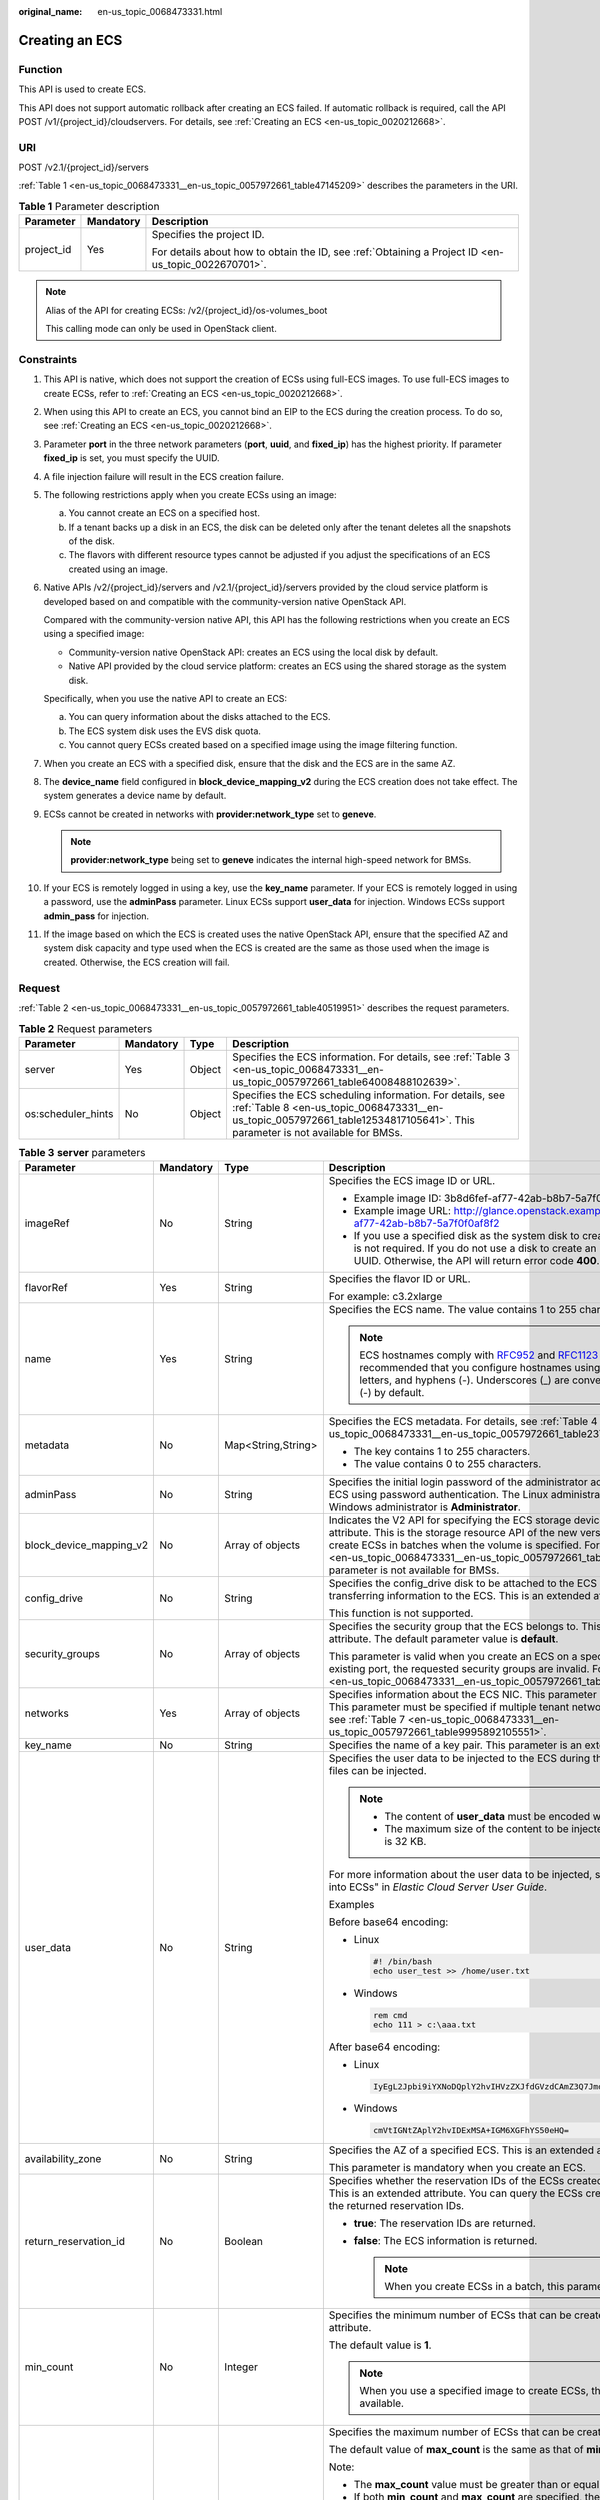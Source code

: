 :original_name: en-us_topic_0068473331.html

.. _en-us_topic_0068473331:

Creating an ECS
===============

Function
--------

This API is used to create ECS.

This API does not support automatic rollback after creating an ECS failed. If automatic rollback is required, call the API POST /v1/{project_id}/cloudservers. For details, see :ref:`Creating an ECS <en-us_topic_0020212668>`.

URI
---

POST /v2.1/{project_id}/servers

:ref:`Table 1 <en-us_topic_0068473331__en-us_topic_0057972661_table47145209>` describes the parameters in the URI.

.. _en-us_topic_0068473331__en-us_topic_0057972661_table47145209:

.. table:: **Table 1** Parameter description

   +-----------------------+-----------------------+-----------------------------------------------------------------------------------------------------+
   | Parameter             | Mandatory             | Description                                                                                         |
   +=======================+=======================+=====================================================================================================+
   | project_id            | Yes                   | Specifies the project ID.                                                                           |
   |                       |                       |                                                                                                     |
   |                       |                       | For details about how to obtain the ID, see :ref:`Obtaining a Project ID <en-us_topic_0022670701>`. |
   +-----------------------+-----------------------+-----------------------------------------------------------------------------------------------------+

.. note::

   Alias of the API for creating ECSs: /v2/{project_id}/os-volumes_boot

   This calling mode can only be used in OpenStack client.

Constraints
-----------

#. This API is native, which does not support the creation of ECSs using full-ECS images. To use full-ECS images to create ECSs, refer to :ref:`Creating an ECS <en-us_topic_0020212668>`.

#. When using this API to create an ECS, you cannot bind an EIP to the ECS during the creation process. To do so, see :ref:`Creating an ECS <en-us_topic_0020212668>`.

#. Parameter **port** in the three network parameters (**port**, **uuid**, and **fixed_ip**) has the highest priority. If parameter **fixed_ip** is set, you must specify the UUID.

#. A file injection failure will result in the ECS creation failure.

#. The following restrictions apply when you create ECSs using an image:

   a. You cannot create an ECS on a specified host.
   b. If a tenant backs up a disk in an ECS, the disk can be deleted only after the tenant deletes all the snapshots of the disk.
   c. The flavors with different resource types cannot be adjusted if you adjust the specifications of an ECS created using an image.

#. Native APIs /v2/{project_id}/servers and /v2.1/{project_id}/servers provided by the cloud service platform is developed based on and compatible with the community-version native OpenStack API.

   Compared with the community-version native API, this API has the following restrictions when you create an ECS using a specified image:

   -  Community-version native OpenStack API: creates an ECS using the local disk by default.
   -  Native API provided by the cloud service platform: creates an ECS using the shared storage as the system disk.

   Specifically, when you use the native API to create an ECS:

   a. You can query information about the disks attached to the ECS.
   b. The ECS system disk uses the EVS disk quota.
   c. You cannot query ECSs created based on a specified image using the image filtering function.

#. When you create an ECS with a specified disk, ensure that the disk and the ECS are in the same AZ.

#. The **device_name** field configured in **block_device_mapping_v2** during the ECS creation does not take effect. The system generates a device name by default.

#. ECSs cannot be created in networks with **provider:network_type** set to **geneve**.

   .. note::

      **provider:network_type** being set to **geneve** indicates the internal high-speed network for BMSs.

#. If your ECS is remotely logged in using a key, use the **key_name** parameter. If your ECS is remotely logged in using a password, use the **adminPass** parameter. Linux ECSs support **user_data** for injection. Windows ECSs support **admin_pass** for injection.

#. If the image based on which the ECS is created uses the native OpenStack API, ensure that the specified AZ and system disk capacity and type used when the ECS is created are the same as those used when the image is created. Otherwise, the ECS creation will fail.

Request
-------

:ref:`Table 2 <en-us_topic_0068473331__en-us_topic_0057972661_table40519951>` describes the request parameters.

.. _en-us_topic_0068473331__en-us_topic_0057972661_table40519951:

.. table:: **Table 2** Request parameters

   +--------------------+-----------+--------+-------------------------------------------------------------------------------------------------------------------------------------------------------------------------------------------+
   | Parameter          | Mandatory | Type   | Description                                                                                                                                                                               |
   +====================+===========+========+===========================================================================================================================================================================================+
   | server             | Yes       | Object | Specifies the ECS information. For details, see :ref:`Table 3 <en-us_topic_0068473331__en-us_topic_0057972661_table64008488102639>`.                                                      |
   +--------------------+-----------+--------+-------------------------------------------------------------------------------------------------------------------------------------------------------------------------------------------+
   | os:scheduler_hints | No        | Object | Specifies the ECS scheduling information. For details, see :ref:`Table 8 <en-us_topic_0068473331__en-us_topic_0057972661_table12534817105641>`. This parameter is not available for BMSs. |
   +--------------------+-----------+--------+-------------------------------------------------------------------------------------------------------------------------------------------------------------------------------------------+

.. _en-us_topic_0068473331__en-us_topic_0057972661_table64008488102639:

.. table:: **Table 3** **server** parameters

   +-------------------------+-----------------+--------------------+-----------------------------------------------------------------------------------------------------------------------------------------------------------------------------------------------------------------------------------------------------------------------------------------------------------------------------------------------------------------------------+
   | Parameter               | Mandatory       | Type               | Description                                                                                                                                                                                                                                                                                                                                                                 |
   +=========================+=================+====================+=============================================================================================================================================================================================================================================================================================================================================================================+
   | imageRef                | No              | String             | Specifies the ECS image ID or URL.                                                                                                                                                                                                                                                                                                                                          |
   |                         |                 |                    |                                                                                                                                                                                                                                                                                                                                                                             |
   |                         |                 |                    | -  Example image ID: 3b8d6fef-af77-42ab-b8b7-5a7f0f0af8f2                                                                                                                                                                                                                                                                                                                   |
   |                         |                 |                    | -  Example image URL: http://glance.openstack.example.com/images/3b8d6fef-af77-42ab-b8b7-5a7f0f0af8f2                                                                                                                                                                                                                                                                       |
   |                         |                 |                    | -  If you use a specified disk as the system disk to create an ECS, this parameter is not required. If you do not use a disk to create an ECS, you must set a valid UUID. Otherwise, the API will return error code **400**.                                                                                                                                                |
   +-------------------------+-----------------+--------------------+-----------------------------------------------------------------------------------------------------------------------------------------------------------------------------------------------------------------------------------------------------------------------------------------------------------------------------------------------------------------------------+
   | flavorRef               | Yes             | String             | Specifies the flavor ID or URL.                                                                                                                                                                                                                                                                                                                                             |
   |                         |                 |                    |                                                                                                                                                                                                                                                                                                                                                                             |
   |                         |                 |                    | For example: c3.2xlarge                                                                                                                                                                                                                                                                                                                                                     |
   +-------------------------+-----------------+--------------------+-----------------------------------------------------------------------------------------------------------------------------------------------------------------------------------------------------------------------------------------------------------------------------------------------------------------------------------------------------------------------------+
   | name                    | Yes             | String             | Specifies the ECS name. The value contains 1 to 255 characters.                                                                                                                                                                                                                                                                                                             |
   |                         |                 |                    |                                                                                                                                                                                                                                                                                                                                                                             |
   |                         |                 |                    | .. note::                                                                                                                                                                                                                                                                                                                                                                   |
   |                         |                 |                    |                                                                                                                                                                                                                                                                                                                                                                             |
   |                         |                 |                    |    ECS hostnames comply with `RFC952 <https://tools.ietf.org/html/rfc952>`__ and `RFC1123 <https://tools.ietf.org/html/rfc1123>`__ naming rules. It is recommended that you configure hostnames using digits, lowercase letters, and hyphens (-). Underscores (_) are converted into hyphens (-) by default.                                                                |
   +-------------------------+-----------------+--------------------+-----------------------------------------------------------------------------------------------------------------------------------------------------------------------------------------------------------------------------------------------------------------------------------------------------------------------------------------------------------------------------+
   | metadata                | No              | Map<String,String> | Specifies the ECS metadata. For details, see :ref:`Table 4 <en-us_topic_0068473331__en-us_topic_0057972661_table2373623012315>`.                                                                                                                                                                                                                                            |
   |                         |                 |                    |                                                                                                                                                                                                                                                                                                                                                                             |
   |                         |                 |                    | -  The key contains 1 to 255 characters.                                                                                                                                                                                                                                                                                                                                    |
   |                         |                 |                    | -  The value contains 0 to 255 characters.                                                                                                                                                                                                                                                                                                                                  |
   +-------------------------+-----------------+--------------------+-----------------------------------------------------------------------------------------------------------------------------------------------------------------------------------------------------------------------------------------------------------------------------------------------------------------------------------------------------------------------------+
   | adminPass               | No              | String             | Specifies the initial login password of the administrator account for logging in to an ECS using password authentication. The Linux administrator is **root**, and the Windows administrator is **Administrator**.                                                                                                                                                          |
   +-------------------------+-----------------+--------------------+-----------------------------------------------------------------------------------------------------------------------------------------------------------------------------------------------------------------------------------------------------------------------------------------------------------------------------------------------------------------------------+
   | block_device_mapping_v2 | No              | Array of objects   | Indicates the V2 API for specifying the ECS storage device. This is an extended attribute. This is the storage resource API of the new version. You are not allowed to create ECSs in batches when the volume is specified. For details, see :ref:`Table 5 <en-us_topic_0068473331__en-us_topic_0057972661_table15044407105358>`. This parameter is not available for BMSs. |
   +-------------------------+-----------------+--------------------+-----------------------------------------------------------------------------------------------------------------------------------------------------------------------------------------------------------------------------------------------------------------------------------------------------------------------------------------------------------------------------+
   | config_drive            | No              | String             | Specifies the config_drive disk to be attached to the ECS during the ECS creation for transferring information to the ECS. This is an extended attribute.                                                                                                                                                                                                                   |
   |                         |                 |                    |                                                                                                                                                                                                                                                                                                                                                                             |
   |                         |                 |                    | This function is not supported.                                                                                                                                                                                                                                                                                                                                             |
   +-------------------------+-----------------+--------------------+-----------------------------------------------------------------------------------------------------------------------------------------------------------------------------------------------------------------------------------------------------------------------------------------------------------------------------------------------------------------------------+
   | security_groups         | No              | Array of objects   | Specifies the security group that the ECS belongs to. This parameter is an extended attribute. The default parameter value is **default**.                                                                                                                                                                                                                                  |
   |                         |                 |                    |                                                                                                                                                                                                                                                                                                                                                                             |
   |                         |                 |                    | This parameter is valid when you create an ECS on a specified network. For an existing port, the requested security groups are invalid. For details, see :ref:`Table 6 <en-us_topic_0068473331__en-us_topic_0057972661_table16920677105453>`.                                                                                                                               |
   +-------------------------+-----------------+--------------------+-----------------------------------------------------------------------------------------------------------------------------------------------------------------------------------------------------------------------------------------------------------------------------------------------------------------------------------------------------------------------------+
   | networks                | Yes             | Array of objects   | Specifies information about the ECS NIC. This parameter is an extended attribute. This parameter must be specified if multiple tenant networks are used. For details, see :ref:`Table 7 <en-us_topic_0068473331__en-us_topic_0057972661_table9995892105551>`.                                                                                                               |
   +-------------------------+-----------------+--------------------+-----------------------------------------------------------------------------------------------------------------------------------------------------------------------------------------------------------------------------------------------------------------------------------------------------------------------------------------------------------------------------+
   | key_name                | No              | String             | Specifies the name of a key pair. This parameter is an extended attribute.                                                                                                                                                                                                                                                                                                  |
   +-------------------------+-----------------+--------------------+-----------------------------------------------------------------------------------------------------------------------------------------------------------------------------------------------------------------------------------------------------------------------------------------------------------------------------------------------------------------------------+
   | user_data               | No              | String             | Specifies the user data to be injected to the ECS during the creation. Text and text files can be injected.                                                                                                                                                                                                                                                                 |
   |                         |                 |                    |                                                                                                                                                                                                                                                                                                                                                                             |
   |                         |                 |                    | .. note::                                                                                                                                                                                                                                                                                                                                                                   |
   |                         |                 |                    |                                                                                                                                                                                                                                                                                                                                                                             |
   |                         |                 |                    |    -  The content of **user_data** must be encoded with base64.                                                                                                                                                                                                                                                                                                             |
   |                         |                 |                    |    -  The maximum size of the content to be injected (before encoding) is 32 KB.                                                                                                                                                                                                                                                                                            |
   |                         |                 |                    |                                                                                                                                                                                                                                                                                                                                                                             |
   |                         |                 |                    | For more information about the user data to be injected, see "Injecting User Data into ECSs" in *Elastic Cloud Server User Guide*.                                                                                                                                                                                                                                          |
   |                         |                 |                    |                                                                                                                                                                                                                                                                                                                                                                             |
   |                         |                 |                    | Examples                                                                                                                                                                                                                                                                                                                                                                    |
   |                         |                 |                    |                                                                                                                                                                                                                                                                                                                                                                             |
   |                         |                 |                    | Before base64 encoding:                                                                                                                                                                                                                                                                                                                                                     |
   |                         |                 |                    |                                                                                                                                                                                                                                                                                                                                                                             |
   |                         |                 |                    | -  Linux                                                                                                                                                                                                                                                                                                                                                                    |
   |                         |                 |                    |                                                                                                                                                                                                                                                                                                                                                                             |
   |                         |                 |                    |    .. code-block::                                                                                                                                                                                                                                                                                                                                                          |
   |                         |                 |                    |                                                                                                                                                                                                                                                                                                                                                                             |
   |                         |                 |                    |       #! /bin/bash                                                                                                                                                                                                                                                                                                                                                          |
   |                         |                 |                    |       echo user_test >> /home/user.txt                                                                                                                                                                                                                                                                                                                                      |
   |                         |                 |                    |                                                                                                                                                                                                                                                                                                                                                                             |
   |                         |                 |                    | -  Windows                                                                                                                                                                                                                                                                                                                                                                  |
   |                         |                 |                    |                                                                                                                                                                                                                                                                                                                                                                             |
   |                         |                 |                    |    .. code-block::                                                                                                                                                                                                                                                                                                                                                          |
   |                         |                 |                    |                                                                                                                                                                                                                                                                                                                                                                             |
   |                         |                 |                    |       rem cmd                                                                                                                                                                                                                                                                                                                                                               |
   |                         |                 |                    |       echo 111 > c:\aaa.txt                                                                                                                                                                                                                                                                                                                                                 |
   |                         |                 |                    |                                                                                                                                                                                                                                                                                                                                                                             |
   |                         |                 |                    | After base64 encoding:                                                                                                                                                                                                                                                                                                                                                      |
   |                         |                 |                    |                                                                                                                                                                                                                                                                                                                                                                             |
   |                         |                 |                    | -  Linux                                                                                                                                                                                                                                                                                                                                                                    |
   |                         |                 |                    |                                                                                                                                                                                                                                                                                                                                                                             |
   |                         |                 |                    |    .. code-block::                                                                                                                                                                                                                                                                                                                                                          |
   |                         |                 |                    |                                                                                                                                                                                                                                                                                                                                                                             |
   |                         |                 |                    |       IyEgL2Jpbi9iYXNoDQplY2hvIHVzZXJfdGVzdCAmZ3Q7Jmd0OyAvaG9tZS91c2VyLnR4dA==                                                                                                                                                                                                                                                                                              |
   |                         |                 |                    |                                                                                                                                                                                                                                                                                                                                                                             |
   |                         |                 |                    | -  Windows                                                                                                                                                                                                                                                                                                                                                                  |
   |                         |                 |                    |                                                                                                                                                                                                                                                                                                                                                                             |
   |                         |                 |                    |    .. code-block::                                                                                                                                                                                                                                                                                                                                                          |
   |                         |                 |                    |                                                                                                                                                                                                                                                                                                                                                                             |
   |                         |                 |                    |       cmVtIGNtZAplY2hvIDExMSA+IGM6XGFhYS50eHQ=                                                                                                                                                                                                                                                                                                                              |
   +-------------------------+-----------------+--------------------+-----------------------------------------------------------------------------------------------------------------------------------------------------------------------------------------------------------------------------------------------------------------------------------------------------------------------------------------------------------------------------+
   | availability_zone       | No              | String             | Specifies the AZ of a specified ECS. This is an extended attribute.                                                                                                                                                                                                                                                                                                         |
   |                         |                 |                    |                                                                                                                                                                                                                                                                                                                                                                             |
   |                         |                 |                    | This parameter is mandatory when you create an ECS.                                                                                                                                                                                                                                                                                                                         |
   +-------------------------+-----------------+--------------------+-----------------------------------------------------------------------------------------------------------------------------------------------------------------------------------------------------------------------------------------------------------------------------------------------------------------------------------------------------------------------------+
   | return_reservation_id   | No              | Boolean            | Specifies whether the reservation IDs of the ECSs created in a batch are returned. This is an extended attribute. You can query the ECSs created this time based on the returned reservation IDs.                                                                                                                                                                           |
   |                         |                 |                    |                                                                                                                                                                                                                                                                                                                                                                             |
   |                         |                 |                    | -  **true**: The reservation IDs are returned.                                                                                                                                                                                                                                                                                                                              |
   |                         |                 |                    | -  **false**: The ECS information is returned.                                                                                                                                                                                                                                                                                                                              |
   |                         |                 |                    |                                                                                                                                                                                                                                                                                                                                                                             |
   |                         |                 |                    |    .. note::                                                                                                                                                                                                                                                                                                                                                                |
   |                         |                 |                    |                                                                                                                                                                                                                                                                                                                                                                             |
   |                         |                 |                    |       When you create ECSs in a batch, this parameter is available.                                                                                                                                                                                                                                                                                                         |
   +-------------------------+-----------------+--------------------+-----------------------------------------------------------------------------------------------------------------------------------------------------------------------------------------------------------------------------------------------------------------------------------------------------------------------------------------------------------------------------+
   | min_count               | No              | Integer            | Specifies the minimum number of ECSs that can be created. This is an extended attribute.                                                                                                                                                                                                                                                                                    |
   |                         |                 |                    |                                                                                                                                                                                                                                                                                                                                                                             |
   |                         |                 |                    | The default value is **1**.                                                                                                                                                                                                                                                                                                                                                 |
   |                         |                 |                    |                                                                                                                                                                                                                                                                                                                                                                             |
   |                         |                 |                    | .. note::                                                                                                                                                                                                                                                                                                                                                                   |
   |                         |                 |                    |                                                                                                                                                                                                                                                                                                                                                                             |
   |                         |                 |                    |    When you use a specified image to create ECSs, this parameter is available.                                                                                                                                                                                                                                                                                              |
   +-------------------------+-----------------+--------------------+-----------------------------------------------------------------------------------------------------------------------------------------------------------------------------------------------------------------------------------------------------------------------------------------------------------------------------------------------------------------------------+
   | max_count               | No              | Integer            | Specifies the maximum number of ECSs that can be created.                                                                                                                                                                                                                                                                                                                   |
   |                         |                 |                    |                                                                                                                                                                                                                                                                                                                                                                             |
   |                         |                 |                    | The default value of **max_count** is the same as that of **min_count**.                                                                                                                                                                                                                                                                                                    |
   |                         |                 |                    |                                                                                                                                                                                                                                                                                                                                                                             |
   |                         |                 |                    | Note:                                                                                                                                                                                                                                                                                                                                                                       |
   |                         |                 |                    |                                                                                                                                                                                                                                                                                                                                                                             |
   |                         |                 |                    | -  The **max_count** value must be greater than or equal to the **min_count** value.                                                                                                                                                                                                                                                                                        |
   |                         |                 |                    | -  If both **min_count** and **max_count** are specified, the number of ECSs that can be created depends on host resources. If host resources permit, you can create a maximum number of ECSs ranging from **min_count** to **max_count** values.                                                                                                                           |
   |                         |                 |                    |                                                                                                                                                                                                                                                                                                                                                                             |
   |                         |                 |                    | .. note::                                                                                                                                                                                                                                                                                                                                                                   |
   |                         |                 |                    |                                                                                                                                                                                                                                                                                                                                                                             |
   |                         |                 |                    |    When you use a specified image to create ECSs, this parameter is available.                                                                                                                                                                                                                                                                                              |
   +-------------------------+-----------------+--------------------+-----------------------------------------------------------------------------------------------------------------------------------------------------------------------------------------------------------------------------------------------------------------------------------------------------------------------------------------------------------------------------+
   | OS-DCF:diskConfig       | No              | String             | Specifies the disk configuration mode. The value can be **AUTO** or **MANUAL**.                                                                                                                                                                                                                                                                                             |
   |                         |                 |                    |                                                                                                                                                                                                                                                                                                                                                                             |
   |                         |                 |                    | -  **MANUAL**: indicates that the image space of the system disk cannot be expanded.                                                                                                                                                                                                                                                                                        |
   |                         |                 |                    | -  **AUTO**: indicates that the image space of the system disk can be automatically expanded to a value same as that specified in flavor.                                                                                                                                                                                                                                   |
   |                         |                 |                    |                                                                                                                                                                                                                                                                                                                                                                             |
   |                         |                 |                    | This function is not supported.                                                                                                                                                                                                                                                                                                                                             |
   +-------------------------+-----------------+--------------------+-----------------------------------------------------------------------------------------------------------------------------------------------------------------------------------------------------------------------------------------------------------------------------------------------------------------------------------------------------------------------------+
   | description             | No              | String             | Specifies the description of an ECS, which is a null string by default. This is an extended attribute.                                                                                                                                                                                                                                                                      |
   |                         |                 |                    |                                                                                                                                                                                                                                                                                                                                                                             |
   |                         |                 |                    | This parameter is supported in microversion 2.19 and later.                                                                                                                                                                                                                                                                                                                 |
   |                         |                 |                    |                                                                                                                                                                                                                                                                                                                                                                             |
   |                         |                 |                    | -  Can contain a maximum of 85 characters.                                                                                                                                                                                                                                                                                                                                  |
   |                         |                 |                    | -  Cannot contain special characters, such as < and >.                                                                                                                                                                                                                                                                                                                      |
   +-------------------------+-----------------+--------------------+-----------------------------------------------------------------------------------------------------------------------------------------------------------------------------------------------------------------------------------------------------------------------------------------------------------------------------------------------------------------------------+

.. _en-us_topic_0068473331__en-us_topic_0057972661_table2373623012315:

.. table:: **Table 4** **metadata** field description

   +-----------------+-----------------+-----------------+---------------------------------------------------------------------------------------------+
   | Parameter       | Mandatory       | Type            | Description                                                                                 |
   +=================+=================+=================+=============================================================================================+
   | admin_pass      | No              | String          | Specifies the password of user **Administrator** for logging in to a Windows ECS.           |
   |                 |                 |                 |                                                                                             |
   |                 |                 |                 | .. note::                                                                                   |
   |                 |                 |                 |                                                                                             |
   |                 |                 |                 |    This parameter is mandatory when a Windows ECS using password authentication is created. |
   +-----------------+-----------------+-----------------+---------------------------------------------------------------------------------------------+

.. _en-us_topic_0068473331__en-us_topic_0057972661_table15044407105358:

.. table:: **Table 5** **block_device_mapping_v2** parameters

   +-----------------------+-----------------+-----------------+-----------------------------------------------------------------------------------------------------------------------------------------------------------------------------------------------------------------------------------------------------------------------------------------------------+
   | Parameter             | Type            | Mandatory       | Description                                                                                                                                                                                                                                                                                         |
   +=======================+=================+=================+=====================================================================================================================================================================================================================================================================================================+
   | source_type           | String          | Yes             | Specifies the source type of the volume device. Its value can be **volume**, **image**, **snapshot**, or **blank**.                                                                                                                                                                                 |
   |                       |                 |                 |                                                                                                                                                                                                                                                                                                     |
   |                       |                 |                 | If you use a volume to create an ECS, set **source_type** to **volume**. If you use an image to create an ECS, set **source_type** to **image**. If you use a snapshot to create an ECS, set **source_type** to **snapshot**. If you create an empty data volume, set **source_type** to **blank**. |
   |                       |                 |                 |                                                                                                                                                                                                                                                                                                     |
   |                       |                 |                 | .. note::                                                                                                                                                                                                                                                                                           |
   |                       |                 |                 |                                                                                                                                                                                                                                                                                                     |
   |                       |                 |                 |    If **source_type** is **snapshot** and **boot_index** is 0, the EVS disk of this snapshot must be the system disk.                                                                                                                                                                               |
   +-----------------------+-----------------+-----------------+-----------------------------------------------------------------------------------------------------------------------------------------------------------------------------------------------------------------------------------------------------------------------------------------------------+
   | destination_type      | String          | No              | Specifies the target type of the disk device. Its value can only be **volume**.                                                                                                                                                                                                                     |
   |                       |                 |                 |                                                                                                                                                                                                                                                                                                     |
   |                       |                 |                 | -  **volume**: indicates the volume type.                                                                                                                                                                                                                                                           |
   |                       |                 |                 | -  **local**: indicates the local file, which has not been supported.                                                                                                                                                                                                                               |
   +-----------------------+-----------------+-----------------+-----------------------------------------------------------------------------------------------------------------------------------------------------------------------------------------------------------------------------------------------------------------------------------------------------+
   | guest_format          | String          | No              | Specifies the local file system format. Its value can be **swap** or **ext4**.                                                                                                                                                                                                                      |
   |                       |                 |                 |                                                                                                                                                                                                                                                                                                     |
   |                       |                 |                 | This function is not supported.                                                                                                                                                                                                                                                                     |
   +-----------------------+-----------------+-----------------+-----------------------------------------------------------------------------------------------------------------------------------------------------------------------------------------------------------------------------------------------------------------------------------------------------+
   | device_name           | String          | No              | Specifies the disk device name.                                                                                                                                                                                                                                                                     |
   |                       |                 |                 |                                                                                                                                                                                                                                                                                                     |
   |                       |                 |                 | .. note::                                                                                                                                                                                                                                                                                           |
   |                       |                 |                 |                                                                                                                                                                                                                                                                                                     |
   |                       |                 |                 |    This field has been discarded.                                                                                                                                                                                                                                                                   |
   |                       |                 |                 |                                                                                                                                                                                                                                                                                                     |
   |                       |                 |                 |    The specified **device_name** does not take effect. The system generates a device name by default.                                                                                                                                                                                               |
   +-----------------------+-----------------+-----------------+-----------------------------------------------------------------------------------------------------------------------------------------------------------------------------------------------------------------------------------------------------------------------------------------------------+
   | delete_on_termination | Boolean         | No              | Specifies whether disks are deleted when an ECS is deleted. Its default value is **false**.                                                                                                                                                                                                         |
   |                       |                 |                 |                                                                                                                                                                                                                                                                                                     |
   |                       |                 |                 | -  **true**: When an ECS is deleted, its disks are deleted.                                                                                                                                                                                                                                         |
   |                       |                 |                 | -  **false**: When an ECS is deleted, its disks are not deleted.                                                                                                                                                                                                                                    |
   +-----------------------+-----------------+-----------------+-----------------------------------------------------------------------------------------------------------------------------------------------------------------------------------------------------------------------------------------------------------------------------------------------------+
   | boot_index            | String          | No              | Specifies whether it is a boot disk. **0** specifies a boot disk, and **-1** specifies a non-boot disk.                                                                                                                                                                                             |
   |                       |                 |                 |                                                                                                                                                                                                                                                                                                     |
   |                       |                 |                 | If this parameter is not specified, the default value is **-1**.                                                                                                                                                                                                                                    |
   |                       |                 |                 |                                                                                                                                                                                                                                                                                                     |
   |                       |                 |                 | .. note::                                                                                                                                                                                                                                                                                           |
   |                       |                 |                 |                                                                                                                                                                                                                                                                                                     |
   |                       |                 |                 |    If **source_type** of the volume device is **volume**, there must be one **boot_index** whose value is **0**.                                                                                                                                                                                    |
   +-----------------------+-----------------+-----------------+-----------------------------------------------------------------------------------------------------------------------------------------------------------------------------------------------------------------------------------------------------------------------------------------------------+
   | uuid                  | String          | No              | -  If **source_type** is **volume**, the value of this parameter is the volume UUID.                                                                                                                                                                                                                |
   |                       |                 |                 | -  If **source_type** is **snapshot**, the value of this parameter is the snapshot UUID.                                                                                                                                                                                                            |
   |                       |                 |                 | -  If **source_type** is **image**, the value of this parameter is the image UUID.                                                                                                                                                                                                                  |
   +-----------------------+-----------------+-----------------+-----------------------------------------------------------------------------------------------------------------------------------------------------------------------------------------------------------------------------------------------------------------------------------------------------+
   | volume_size           | Integer         | No              | Specifies the volume size. The value is an integer. This parameter is mandatory when **source_type** is set to **image** or **blank**, and **destination_type** is set to **volume**.                                                                                                               |
   |                       |                 |                 |                                                                                                                                                                                                                                                                                                     |
   |                       |                 |                 | Unit: GB                                                                                                                                                                                                                                                                                            |
   +-----------------------+-----------------+-----------------+-----------------------------------------------------------------------------------------------------------------------------------------------------------------------------------------------------------------------------------------------------------------------------------------------------+
   | volume_type           | String          | No              | Specifies the volume type. This parameter is recommended when **source_type** is set to **image** and **destination_type** is set to **volume**.                                                                                                                                                    |
   +-----------------------+-----------------+-----------------+-----------------------------------------------------------------------------------------------------------------------------------------------------------------------------------------------------------------------------------------------------------------------------------------------------+

.. _en-us_topic_0068473331__en-us_topic_0057972661_table16920677105453:

.. table:: **Table 6** **security_groups** parameters

   ========= ========= ====== ==========================================
   Parameter Mandatory Type   Description
   ========= ========= ====== ==========================================
   name      No        String Specifies the security group name or UUID.
   ========= ========= ====== ==========================================

.. _en-us_topic_0068473331__en-us_topic_0057972661_table9995892105551:

.. table:: **Table 7** **networks** parameters

   +-----------------+-----------------+-----------------+------------------------------------------------------------------------------------------------------------------------------------------------------------------------------------------------------------------+
   | Parameter       | Mandatory       | Type            | Description                                                                                                                                                                                                      |
   +=================+=================+=================+==================================================================================================================================================================================================================+
   | port            | No              | String          | Specifies the network port UUID.                                                                                                                                                                                 |
   |                 |                 |                 |                                                                                                                                                                                                                  |
   |                 |                 |                 | This parameter must be set when the network UUID is not specified.                                                                                                                                               |
   +-----------------+-----------------+-----------------+------------------------------------------------------------------------------------------------------------------------------------------------------------------------------------------------------------------+
   | uuid            | No              | String          | Specifies the network UUID.                                                                                                                                                                                      |
   |                 |                 |                 |                                                                                                                                                                                                                  |
   |                 |                 |                 | This parameter must be set when the network port is not specified.                                                                                                                                               |
   +-----------------+-----------------+-----------------+------------------------------------------------------------------------------------------------------------------------------------------------------------------------------------------------------------------+
   | fixed_ip        | No              | String          | Specifies the fixed IP address. Parameter **port** in the three network parameters (**port**, **uuid**, and **fixed_ip**) has the highest priority. If parameter **fixed_ip** is set, you must specify the UUID. |
   +-----------------+-----------------+-----------------+------------------------------------------------------------------------------------------------------------------------------------------------------------------------------------------------------------------+

.. _en-us_topic_0068473331__en-us_topic_0057972661_table12534817105641:

.. table:: **Table 8** **os:scheduler_hints** parameters

   +--------------------+-----------------+------------------+---------------------------------------------------------------------------------------------------------+
   | Parameter          | Mandatory       | Type             | Description                                                                                             |
   +====================+=================+==================+=========================================================================================================+
   | group              | No              | String           | Specifies the anti-affinity group.                                                                      |
   |                    |                 |                  |                                                                                                         |
   |                    |                 |                  | The value is in UUID format.                                                                            |
   |                    |                 |                  |                                                                                                         |
   |                    |                 |                  | .. note::                                                                                               |
   |                    |                 |                  |                                                                                                         |
   |                    |                 |                  |    Ensure that the ECS group uses the anti-affinity policy.                                             |
   +--------------------+-----------------+------------------+---------------------------------------------------------------------------------------------------------+
   | different_host     | No              | Array of strings | The function has not been supported, and this field is reserved.                                        |
   +--------------------+-----------------+------------------+---------------------------------------------------------------------------------------------------------+
   | same_host          | No              | Array of strings | The function has not been supported, and this field is reserved.                                        |
   +--------------------+-----------------+------------------+---------------------------------------------------------------------------------------------------------+
   | cidr               | No              | String           | The function has not been supported, and this field is reserved.                                        |
   +--------------------+-----------------+------------------+---------------------------------------------------------------------------------------------------------+
   | build_near_host_ip | No              | String           | The function has not been supported, and this field is reserved.                                        |
   +--------------------+-----------------+------------------+---------------------------------------------------------------------------------------------------------+
   | tenancy            | No              | String           | Specifies whether the ECS is created on a Dedicated Host (DeH) or in a shared pool (default).           |
   |                    |                 |                  |                                                                                                         |
   |                    |                 |                  | The value can be **shared** or **dedicated**.                                                           |
   |                    |                 |                  |                                                                                                         |
   |                    |                 |                  | -  **shared**: indicates the shared pool.                                                               |
   |                    |                 |                  | -  **dedicated**: indicates the DeH.                                                                    |
   |                    |                 |                  |                                                                                                         |
   |                    |                 |                  | The parameter value also takes effect for ECS query operations.                                         |
   +--------------------+-----------------+------------------+---------------------------------------------------------------------------------------------------------+
   | dedicated_host_id  | No              | String           | Specifies the DeH ID.                                                                                   |
   |                    |                 |                  |                                                                                                         |
   |                    |                 |                  | This parameter takes effect only when the value of **tenancy** is **dedicated**.                        |
   |                    |                 |                  |                                                                                                         |
   |                    |                 |                  | If you do not specify this parameter, the system will automatically assign a DeH to you to deploy ECSs. |
   |                    |                 |                  |                                                                                                         |
   |                    |                 |                  | The parameter value also takes effect for ECS query operations.                                         |
   +--------------------+-----------------+------------------+---------------------------------------------------------------------------------------------------------+

Response
--------

:ref:`Table 9 <en-us_topic_0068473331__table44736746>` describes the response parameters.

.. _en-us_topic_0068473331__table44736746:

.. table:: **Table 9** Response parameters

   +-----------+--------+-----------------------------------------------------------------------------------------------------------------------------+
   | Parameter | Type   | Description                                                                                                                 |
   +===========+========+=============================================================================================================================+
   | server    | Object | Specifies ECS information. For details, see :ref:`Table 10 <en-us_topic_0068473331__en-us_topic_0057972661_table37882063>`. |
   +-----------+--------+-----------------------------------------------------------------------------------------------------------------------------+

.. _en-us_topic_0068473331__en-us_topic_0057972661_table37882063:

.. table:: **Table 10** **server** field description

   +-----------------------+-----------------------+-------------------------------------------------------------------------------------------------------------------------------------------+
   | Parameter             | Type                  | Description                                                                                                                               |
   +=======================+=======================+===========================================================================================================================================+
   | id                    | String                | Specifies the ECS ID in UUID format.                                                                                                      |
   +-----------------------+-----------------------+-------------------------------------------------------------------------------------------------------------------------------------------+
   | links                 | Array of objects      | Specifies the URI of the ECS. For details, see :ref:`Table 11 <en-us_topic_0068473331__table16539321>`.                                   |
   +-----------------------+-----------------------+-------------------------------------------------------------------------------------------------------------------------------------------+
   | security_groups       | Array of objects      | Specifies the security groups to which the ECS belongs. For details, see :ref:`Table 12 <en-us_topic_0068473331__table761507165933>`.     |
   +-----------------------+-----------------------+-------------------------------------------------------------------------------------------------------------------------------------------+
   | OS-DCF:diskConfig     | String                | Specifies the disk configuration mode.                                                                                                    |
   |                       |                       |                                                                                                                                           |
   |                       |                       | -  **MANUAL**: indicates that the image space of the system disk cannot be expanded.                                                      |
   |                       |                       | -  **AUTO**: indicates that the image space of the system disk can be automatically expanded to a value same as that specified in flavor. |
   +-----------------------+-----------------------+-------------------------------------------------------------------------------------------------------------------------------------------+
   | reservation_id        | String                | Specifies a filtering criteria to query the created ECSs.                                                                                 |
   |                       |                       |                                                                                                                                           |
   |                       |                       | .. note::                                                                                                                                 |
   |                       |                       |                                                                                                                                           |
   |                       |                       |    When you create ECSs in a batch, this parameter is available.                                                                          |
   +-----------------------+-----------------------+-------------------------------------------------------------------------------------------------------------------------------------------+
   | adminPass             | String                | Specifies the password of user **Administrator** for logging in to a Windows ECS.                                                         |
   +-----------------------+-----------------------+-------------------------------------------------------------------------------------------------------------------------------------------+

.. _en-us_topic_0068473331__table16539321:

.. table:: **Table 11** **links** field description

   ========= ====== =========================================
   Parameter Type   Description
   ========= ====== =========================================
   rel       String Specifies the shortcut link marker name.
   href      String Provides the corresponding shortcut link.
   ========= ====== =========================================

.. _en-us_topic_0068473331__table761507165933:

.. table:: **Table 12** **security_groups** field description

   ========= ====== ==========================================
   Parameter Type   Description
   ========= ====== ==========================================
   name      String Specifies the security group name or UUID.
   ========= ====== ==========================================

Example Request
---------------

Creating an ECS

.. code-block:: text

   POST https://{endpoint}/v2.1/9c53a566cb3443ab910cf0daebca90c4/servers

Example 1: Use an image to create an ECS through the API block_device_mapping_v2.

.. code-block::

    {
       "server": {
           "flavorRef": "2",
           "name": "wjvm48",
           "metadata": {
               "name": "name_xx1",
               "id": "id_xxxx1"
           },
           "block_device_mapping_v2": [{
               "source_type": "image",
               "destination_type": "volume",
               "uuid": "b023fe17-11db-4efb-b800-78882a0e394b",
               "delete_on_termination": "False",
               "boot_index": "0",
               "volume_type": "SAS",
               "volume_size": "40"
           }],
           "security_groups": [{
               "name": "name_xx5_sg"
           }],
           "networks": [{
               "uuid": "fd40e6f8-942d-4b4e-a7ae-465287b02a2c",
               "port": "e730a11c-1a19-49cc-8797-cee2ad67af6f",
               "fixed_ip": "10.20.30.137"
           }],
           "key_name": "test",
           "user_data": "ICAgICAgDQoiQSBjbG91ZCBkb2VzIG5vdCBrbm93IHdoeSBpdCBtb3ZlcyBpbiBqdXN0IHN1Y2ggYSBkaXJlY3Rpb24gYW5kIGF0IHN1Y2ggYSBzcGVlZC4uLkl0IGZlZWxzIGFuIGltcHVsc2lvbi4uLnRoaXMgaXMgdGhlIHBsYWNlIHRvIGdvIG5vdy4gQnV0IHRoZSBza3kga25vd3MgdGhlIHJlYXNvbnMgYW5kIHRoZSBwYXR0ZXJucyBiZWhpbmQgYWxsIGNsb3VkcywgYW5kIHlvdSB3aWxsIGtub3csIHRvbywgd2hlbiB5b3UgbGlmdCB5b3Vyc2VsZiBoaWdoIGVub3VnaCB0byBzZWUgYmV5b25kIGhvcml6b25zLiINCg0KLVJpY2hhcmQgQmFjaA==",
           "availability_zone":"az1-dc1"
       }
   }

Example 2: Use a snapshot to create an ECS through the API block_device_mapping_v2.

.. note::

   When **source_type** is **snapshot**, **boot_index** is **0**, and the EVS disk corresponding to the snapshot must be a system disk.

.. code-block::

   {
       "server":{
           "name":"wjvm48",
           "availability_zone":"az1-dc1",
           "block_device_mapping_v2": [
               {
                   "source_type":"snapshot",
                   "boot_index":"0",
                   "uuid":"df51997d-ee35-4fb3-a372-e2ac933a6565", //Specifies the snapshot ID, which is returned by the API for creating a snapshot.
                   "destination_type":"volume"
               }
           ],
           "flavorRef":"s3.xlarge.2",
           "max_count":1,
           "min_count":1,
           "networks": [
               {
                   "uuid":"79a68cef-0936-4e21-b1f4-b800ecb70246"
               }
           ]
       }
   }

Example 3: Use a disk to create an ECS through the API block_device_mapping_v2.

.. code-block::

   {
       "server": {
           "flavorRef": "2",
           "name": "wjvm48",
           "metadata": {
               "name": "name_xx1",
               "id": "id_xxxx1"
           },
           "block_device_mapping_v2": [{
               "source_type": "volume",
               "destination_type": "volume",
               "uuid": "bd7e4f86-b004-4745-bea2-a55b1085f107",
               "delete_on_termination": "False",
               "boot_index": "0",
               "volume_type": "dsware",
               "volume_size": "40"
           }],
           "security_groups": [{
               "name": "name_xx5_sg"
           }],
           "networks": [{
               "uuid": "fd40e6f8-942d-4b4e-a7ae-465287b02a2c",
               "port": "e730a11c-1a19-49cc-8797-cee2ad67af6f",
               "fixed_ip": "10.20.30.137"
           }],
           "key_name": "test",
           "user_data": "ICAgICAgDQoiQSBjbG91ZCBkb2VzIG5vdCBrbm93IHdoeSBpdCBtb3ZlcyBpbiBqdXN0IHN1Y2ggYSBkaXJlY3Rpb24gYW5kIGF0IHN1Y2ggYSBzcGVlZC4uLkl0IGZlZWxzIGFuIGltcHVsc2lvbi4uLnRoaXMgaXMgdGhlIHBsYWNlIHRvIGdvIG5vdy4gQnV0IHRoZSBza3kga25vd3MgdGhlIHJlYXNvbnMgYW5kIHRoZSBwYXR0ZXJucyBiZWhpbmQgYWxsIGNsb3VkcywgYW5kIHlvdSB3aWxsIGtub3csIHRvbywgd2hlbiB5b3UgbGlmdCB5b3Vyc2VsZiBoaWdoIGVub3VnaCB0byBzZWUgYmV5b25kIGhvcml6b25zLiINCg0KLVJpY2hhcmQgQmFjaA==",
           "availability_zone":"az1-dc1"
       }
   }

Example 4: Create an ECS through the API imageRef.

.. code-block::

   {
       "server": {
           "flavorRef": "2",
           "name": "wjvm48",
           "metadata": {
               "name": "name_xx1",
               "id": "id_xxxx1"
           },
           "adminPass": "name_xx1",
           "imageRef": "6b344c54-d606-4e1a-a99e-a7d0250c3d14",
           "security_groups": [{
               "name": "name_xx5_sg"
           }],
           "networks": [{
               "uuid": "fd40e6f8-942d-4b4e-a7ae-465287b02a2c",
               "port": "e730a11c-1a19-49cc-8797-cee2ad67af6f",
               "fixed_ip": "10.20.30.137"
           }],
           "key_name": "test",
           "user_data": "ICAgICAgDQoiQSBjbG91ZCBkb2VzIG5vdCBrbm93IHdoeSBpdCBtb3ZlcyBpbiBqdXN0IHN1Y2ggYSBkaXJlY3Rpb24gYW5kIGF0IHN1Y2ggYSBzcGVlZC4uLkl0IGZlZWxzIGFuIGltcHVsc2lvbi4uLnRoaXMgaXMgdGhlIHBsYWNlIHRvIGdvIG5vdy4gQnV0IHRoZSBza3kga25vd3MgdGhlIHJlYXNvbnMgYW5kIHRoZSBwYXR0ZXJucyBiZWhpbmQgYWxsIGNsb3VkcywgYW5kIHlvdSB3aWxsIGtub3csIHRvbywgd2hlbiB5b3UgbGlmdCB5b3Vyc2VsZiBoaWdoIGVub3VnaCB0byBzZWUgYmV5b25kIGhvcml6b25zLiINCg0KLVJpY2hhcmQgQmFjaA==",
           "availability_zone":"az1-dc1"
       }
   }

Creating ECSs in a batch:

.. code-block::

   {
       "server": {
           "availability_zone":"az1.dc1",
           "name": "test",
           "imageRef": "10ff4f01-35b6-4209-8397-359cb4475fa0",
           "flavorRef": "s3.medium",
           "return_reservation_id": "true",
           "networks": [
               {
                   "uuid": "51bead38-d1a3-4d08-be20-0970c24b7cab"
               }
           ],
           "min_count": "2",
           "max_count": "3"
       }
   }

Example response
----------------

Creating an ECS

.. code-block::

   {
       "server": {
           "security_groups": [
               {
                   "name": "name_xx5_sg"
               }
           ],
           "OS-DCF:diskConfig": " MANUAL",
           "id": "567c1557-0eca-422c-bfce-149d6b8f1bb8",
           "links": [
               {
                   "href": "http://xxx/v2/dc4059e8e7994f2498b514ca04cdaf44/servers/567c1557-0eca-422c-bfce-149d6b8f1bb8",
                   "rel": "self"
               },
               {
                   "href": "http://xxx/dc4059e8e7994f2498b514ca04cdaf44/servers/567c1557-0eca-422c-bfce-149d6b8f1bb8",
                   "rel": "bookmark"
               }
           ],
           "adminPass": "name_xx1"
       }
   }

Creating ECSs in a batch:

.. code-block::

   {
       "reservation_id": "r-3fhpjulh"
   }

Returned Values
---------------

See :ref:`Returned Values for General Requests <en-us_topic_0022067716>`.
